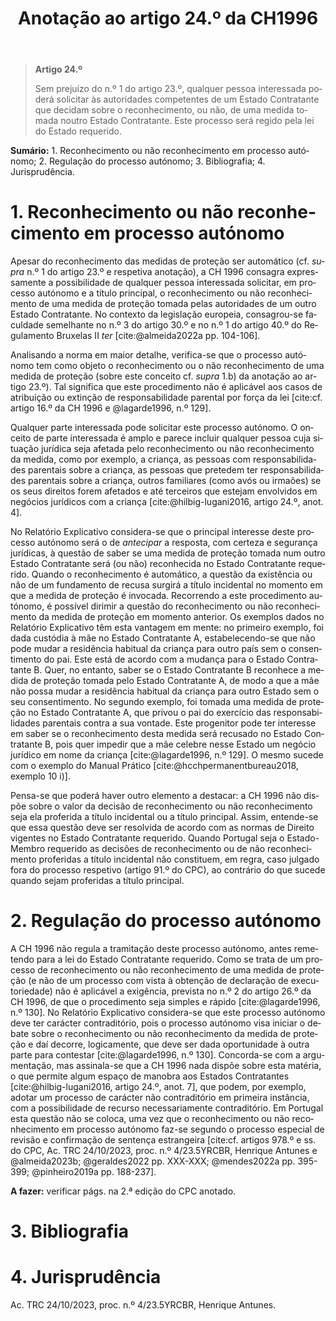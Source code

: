 #+title: Anotação ao artigo 24.º da CH1996
#+author: João Gomes de Almeida
#+LANGUAGE: pt
#+OPTIONS: toc:nil num:nil author:nil date:nil title:nil

#+LATEX_CLASS: koma-article
#+LATEX_COMPILER: xelatex
#+LATEX_HEADER: \usepackage{titletoc}
#+LATEX_HEADER: \KOMAoptions{headings=small}

#+bibliography: ~/Dropbox/Bibliografia/BetterBibLatex/bib.bib
#+cite_export: csl np405.csl

#+begin_quote

#+begin_center
*Artigo 24.º*
#+end_center

Sem prejuízo do n.º 1 do artigo 23.º, qualquer pessoa interessada poderá solicitar às autoridades competentes de um Estado Contratante que decidam sobre o reconhecimento, ou não, de uma medida tomada noutro Estado Contratante. Este processo será regido pela lei do Estado requerido.

#+end_quote

*Sumário:* 1. Reconhecimento ou não reconhecimento em processo autónomo; 2. Regulação do processo autónomo; 3. Bibliografia; 4. Jurisprudência.

* 1. Reconhecimento ou não reconhecimento em processo autónomo
Apesar do reconhecimento das medidas de proteção ser automático (cf. /supra/ n.º 1 do artigo 23.º e respetiva anotação), a CH 1996 consagra expressamente a possibilidade de qualquer pessoa interessada solicitar, em processo autónomo e a título principal, o reconhecimento ou não reconhecimento de uma medida de proteção tomada pelas autoridades de um outro Estado Contratante. No contexto da legislação europeia, consagrou-se faculdade semelhante no n.º 3 do artigo 30.º e no n.º 1 do artigo 40.º do Regulamento Bruxelas II /ter/ [cite:@almeida2022a pp. 104-106].

Analisando a norma em maior detalhe, verifica-se que o processo autónomo tem como objeto o reconhecimento ou o não reconhecimento de uma medida de proteção (sobre este conceito cf. /supra/ 1.b) da anotação ao artigo 23.º). Tal significa que este procedimento não é aplicável aos casos de atribuição ou extinção de responsabilidade parental por força da lei [cite:cf. artigo 16.º da CH 1996 e @lagarde1996, n.º 129].

Qualquer parte interessada pode solicitar este processo autónomo. O onceito de parte interessada é amplo e parece incluir qualquer pessoa cuja situação jurídica seja afetada pelo reconhecimento ou não reconhecimento da medida, como por exemplo, a criança, as pessoas com responsabilidades parentais sobre a criança, as pessoas que pretedem ter responsabilidades parentais sobre a criança, outros familiares (como avós ou irmaões) se os seus direitos forem afetados e até terceiros que estejam envolvidos em negócios jurídicos com a criança [cite:@hilbig-lugani2016, artigo 24.º, anot. 4].

No Relatório Explicativo considera-se que o principal interesse deste processo autónomo será o de /antecipar/ a resposta, com certeza e segurança jurídicas, à questão de saber se uma medida de proteção tomada num outro Estado Contratante será (ou não) reconhecida no Estado Contratante requerido. Quando o reconhecimento é automático, a questão da existência ou não de um fundamento de recusa surgirá a título incidental no momento em que a medida de proteção é invocada. Recorrendo a este procedimento autónomo, é possível dirimir a questão do reconhecimento ou não reconhecimento da medida de proteção em momento anterior. Os exemplos dados no Relatório Explicativo têm esta vantagem em mente: no primeiro exemplo, foi dada custódia à mãe no Estado Contratante A, estabelecendo-se que não pode mudar a residência habitual da criança para outro país sem o consentimento do pai. Este está de acordo com a mudança para o Estado Contratante B. Quer, no entanto, saber se o Estado Contratante B reconhece a medida de proteção tomada pelo Estado Contratante A, de modo a que a mãe não possa mudar a residência habitual da criança para outro Estado sem o seu consentimento. No segundo exemplo, foi tomada uma medida de proteção no Estado Contratante A, que privou o pai do exercício das responsabilidades parentais contra a sua vontade. Este progenitor pode ter interesse em saber se o reconhecimento desta medida será recusado no Estado Contratante B, pois quer impedir que a mãe celebre nesse Estado um negócio jurídico em nome da criança [cite:@lagarde1996, n.º 129]. O mesmo sucede com o exemplo do Manual Prático [cite:@hcchpermanentbureau2018, exemplo 10 i)].

Pensa-se que poderá haver outro elemento a destacar: a CH 1996 não dispõe sobre o valor da decisão de reconhecimento ou não reconhecimento seja ela proferida a título incidental ou a título principal. Assim, entende-se que essa questão deve ser resolvida de acordo com as normas de Direito vigentes no Estado Contratante requerido. Quando Portugal seja o Estado-Membro requerido as decisões de reconhecimento ou de não reconhecimento proferidas a título incidental não constituem, em regra, caso julgado fora do processo respetivo (artigo 91.º do CPC), ao contrário do que sucede quando sejam proferidas a título principal.

* 2. Regulação do processo autónomo
A CH 1996 não regula a tramitação deste processo autónomo, antes remetendo para a lei do Estado Contratante requerido. Como se trata de um processo de reconhecimento ou não reconhecimento de uma medida de proteção (e não de um processo com vista à obtenção de declaração de executoriedade) não é aplicável a exigência, prevista no n.º 2 do artigo 26.º da CH 1996, de que o procedimento seja simples e rápido [cite:@lagarde1996, n.º 130]. No Relatório Explicativo considera-se que este processo autónomo deve ter carácter contraditório, pois o processo autónomo visa iniciar o debate sobre o reconhecimento ou não reconhecimento da medida de proteção e daí decorre, logicamente, que deve ser dada oportunidade à outra parte para contestar [cite:@lagarde1996, n.º 130]. Concorda-se com a argumentação, mas assinala-se que a CH 1996 nada dispõe sobre esta matéria, o que permite algum espaço de manobra aos Estados Contratantes [cite:@hilbig-lugani2016, artigo 24.º, anot. 7], que podem, por exemplo, adotar um processo de carácter não contraditório em primeira instância, com a possibilidade de recurso necessariamente contraditório. Em Portugal esta questão não se coloca, uma vez que o reconhecimento ou não reconhecimento em processo autónomo faz-se segundo o processo especial de revisão e confirmação de sentença estrangeira [cite:cf. artigos 978.º e ss. do CPC, Ac. TRC 24/10/2023, proc. n.º 4/23.5YRCBR, Henrique Antunes e @almeida2023b; @geraldes2022 pp. XXX-XXX; @mendes2022a pp. 395-399; @pinheiro2019a pp. 188-237].

*A fazer:* verificar págs. na 2.ª edição do CPC anotado.

* 3. Bibliografia
#+print_bibliography:

* 4. Jurisprudência
Ac. TRC 24/10/2023, proc. n.º 4/23.5YRCBR, Henrique Antunes.
